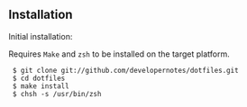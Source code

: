 ** Installation

Initial installation:

Requires =Make= and =zsh= to be installed on the target platform.

:  $ git clone git://github.com/developernotes/dotfiles.git
:  $ cd dotfiles
:  $ make install
:  $ chsh -s /usr/bin/zsh
